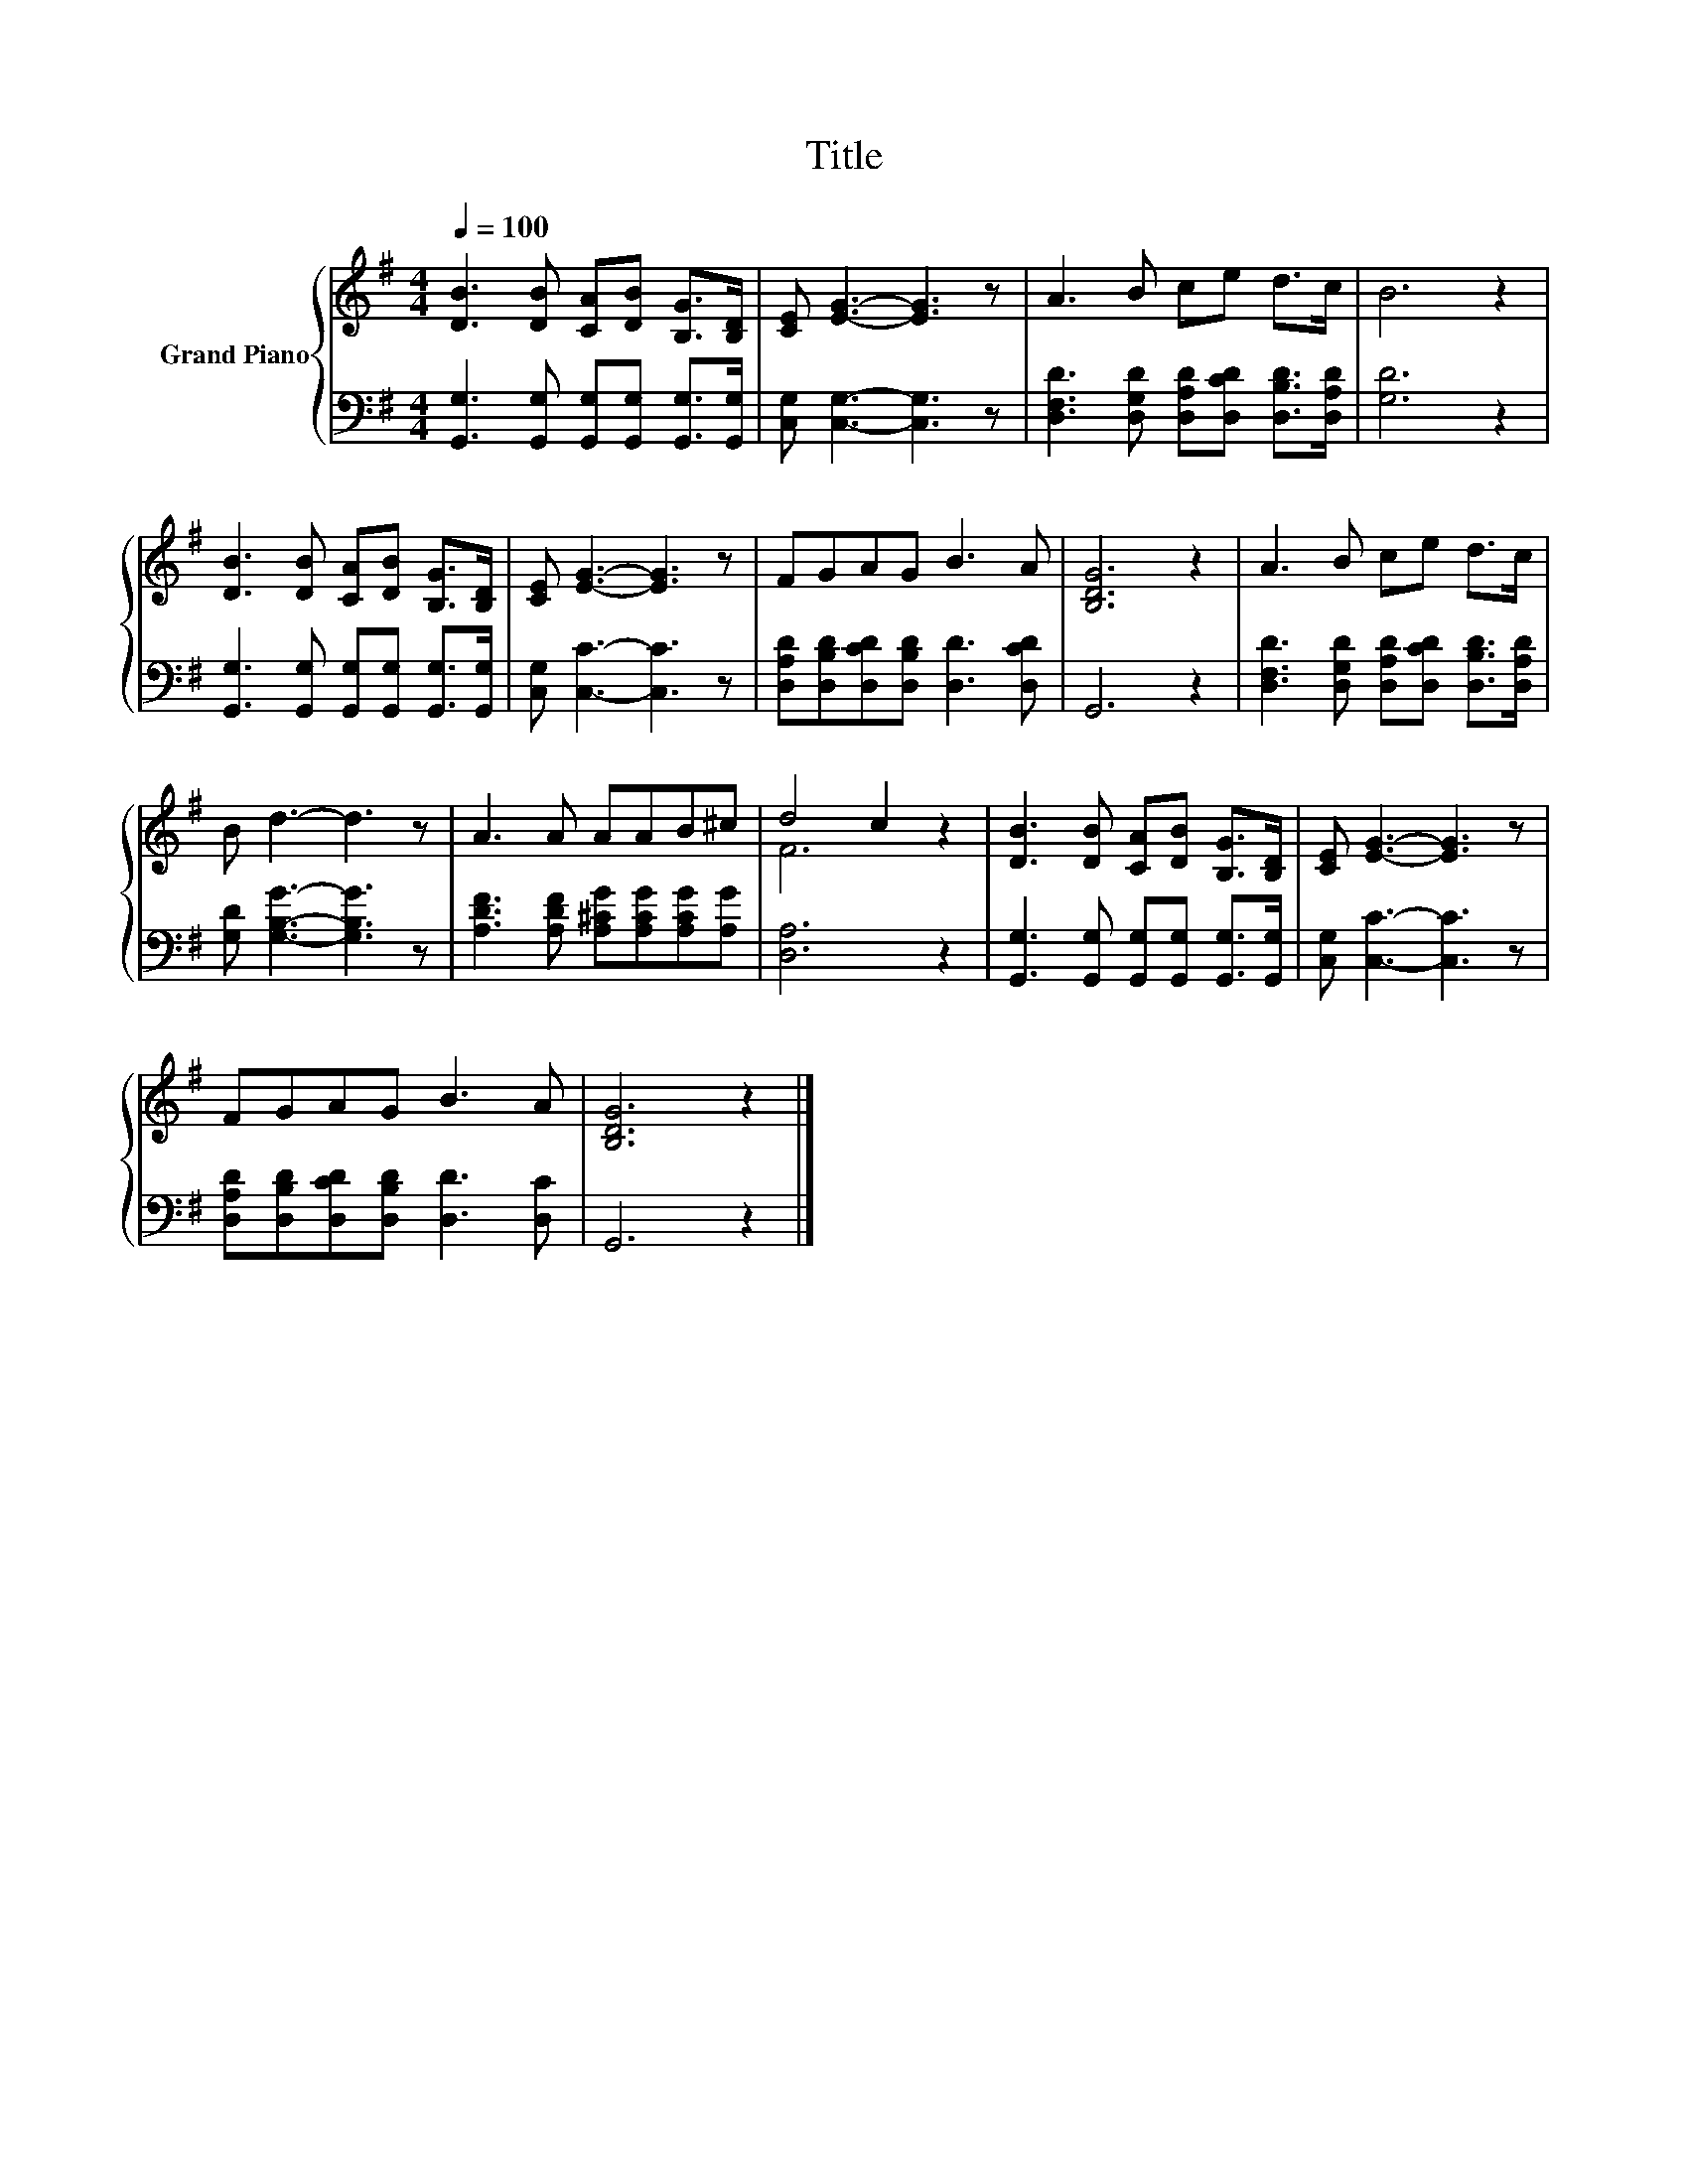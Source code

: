 X:1
T:Title
%%score { ( 1 3 ) | 2 }
L:1/8
Q:1/4=100
M:4/4
K:G
V:1 treble nm="Grand Piano"
V:3 treble 
V:2 bass 
V:1
 [DB]3 [DB] [CA][DB] [B,G]>[B,D] | [CE] [EG]3- [EG]3 z | A3 B ce d>c | B6 z2 | %4
 [DB]3 [DB] [CA][DB] [B,G]>[B,D] | [CE] [EG]3- [EG]3 z | FGAG B3 A | [B,DG]6 z2 | A3 B ce d>c | %9
 B d3- d3 z | A3 A AAB^c | d4 c2 z2 | [DB]3 [DB] [CA][DB] [B,G]>[B,D] | [CE] [EG]3- [EG]3 z | %14
 FGAG B3 A | [B,DG]6 z2 |] %16
V:2
 [G,,G,]3 [G,,G,] [G,,G,][G,,G,] [G,,G,]>[G,,G,] | [C,G,] [C,G,]3- [C,G,]3 z | %2
 [D,F,D]3 [D,G,D] [D,A,D][D,CD] [D,B,D]>[D,A,D] | [G,D]6 z2 | %4
 [G,,G,]3 [G,,G,] [G,,G,][G,,G,] [G,,G,]>[G,,G,] | [C,G,] [C,C]3- [C,C]3 z | %6
 [D,A,D][D,B,D][D,CD][D,B,D] [D,D]3 [D,CD] | G,,6 z2 | %8
 [D,F,D]3 [D,G,D] [D,A,D][D,CD] [D,B,D]>[D,A,D] | [G,D] [G,B,G]3- [G,B,G]3 z | %10
 [A,DF]3 [A,DF] [A,^CG][A,CG][A,CG][A,G] | [D,A,]6 z2 | %12
 [G,,G,]3 [G,,G,] [G,,G,][G,,G,] [G,,G,]>[G,,G,] | [C,G,] [C,C]3- [C,C]3 z | %14
 [D,A,D][D,B,D][D,CD][D,B,D] [D,D]3 [D,C] | G,,6 z2 |] %16
V:3
 x8 | x8 | x8 | x8 | x8 | x8 | x8 | x8 | x8 | x8 | x8 | F6 z2 | x8 | x8 | x8 | x8 |] %16

